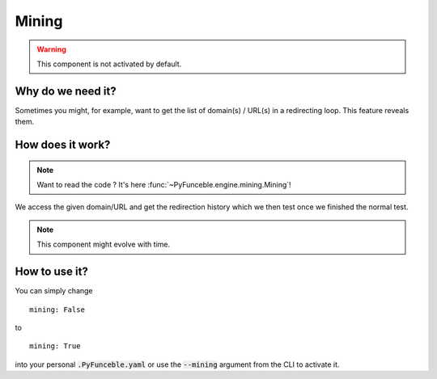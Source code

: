 Mining
======

.. warning::
    This component is not activated by default.

Why do we need it?
------------------

Sometimes you might, for example, want to get the list of domain(s) / URL(s) in a redirecting loop.
This feature reveals them.

How does it work?
-----------------

.. note::
    Want to read the code ? It's here :func:`~PyFunceble.engine.mining.Mining`!

We access the given domain/URL and get the redirection history which we then test once we finished the normal test.


.. note::
    This component might evolve with time.

How to use it?
--------------

You can simply change

::

    mining: False

to

::

    mining: True


into your personal :code:`.PyFunceble.yaml` or use the :code:`--mining` argument from the CLI to activate it.
